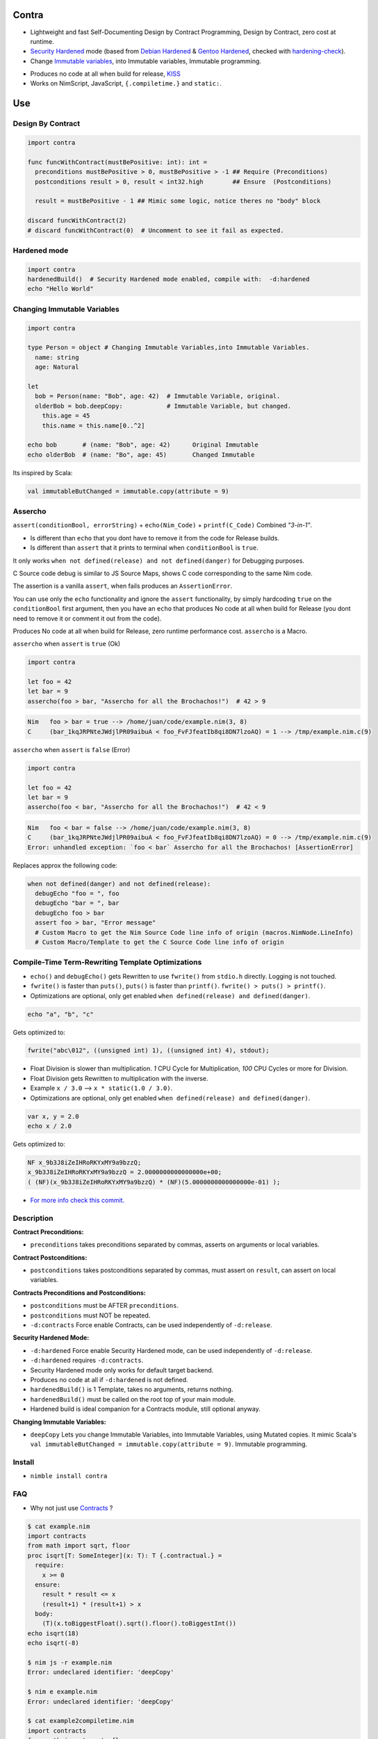 Contra
======

- Lightweight and fast Self-Documenting Design by Contract Programming, Design by Contract, zero cost at runtime.
- `Security Hardened <https://en.wikipedia.org/wiki/Hardening_%28computing%29#Binary_hardening>`_ mode (based from `Debian Hardened <https://wiki.debian.org/Hardening>`_ & `Gentoo Hardened <https://wiki.gentoo.org/wiki/Hardened_Gentoo>`_, checked with `hardening-check <https://bitbucket.org/Alexander-Shukaev/hardening-check>`_).
- Change `Immutable variables <https://en.wikipedia.org/wiki/Immutable_object>`_, into Immutable variables, Immutable programming.

.. image:: https://raw.githubusercontent.com/juancarlospaco/nim-contra/master/contra.jpg
  :align: center

- Produces no code at all when build for release, `KISS <http://wikipedia.org/wiki/KISS_principle>`_
- Works on NimScript, JavaScript, ``{.compiletime.}`` and ``static:``.


Use
===

Design By Contract
------------------

.. image:: https://raw.githubusercontent.com/juancarlospaco/nim-contra/master/selfdocumentdbc.png
  :align: center

.. code-block:: nim

  import contra

  func funcWithContract(mustBePositive: int): int =
    preconditions mustBePositive > 0, mustBePositive > -1 ## Require (Preconditions)
    postconditions result > 0, result < int32.high        ## Ensure  (Postconditions)

    result = mustBePositive - 1 ## Mimic some logic, notice theres no "body" block

  discard funcWithContract(2)
  # discard funcWithContract(0)  # Uncomment to see it fail as expected.


Hardened mode
-------------

.. code-block:: nim

  import contra
  hardenedBuild()  # Security Hardened mode enabled, compile with:  -d:hardened
  echo "Hello World"


Changing Immutable Variables
----------------------------

.. code-block:: nim

  import contra

  type Person = object # Changing Immutable Variables,into Immutable Variables.
    name: string
    age: Natural

  let
    bob = Person(name: "Bob", age: 42)  # Immutable Variable, original.
    olderBob = bob.deepCopy:            # Immutable Variable, but changed.
      this.age = 45
      this.name = this.name[0..^2]

  echo bob       # (name: "Bob", age: 42)      Original Immutable
  echo olderBob  # (name: "Bo", age: 45)       Changed Immutable

Its inspired by Scala:

.. code-block:: scala

  val immutableButChanged = immutable.copy(attribute = 9)


Assercho
--------

``assert(conditionBool, errorString)`` + ``echo(Nim_Code)`` + ``printf(C_Code)`` Combined *"3-in-1"*.

.. image:: https://raw.githubusercontent.com/juancarlospaco/nim-contra/master/assercho.png
  :align: center

- Is different than ``echo`` that you dont have to remove it from the code for Release builds.
- Is different than ``assert`` that it prints to terminal when ``conditionBool`` is ``true``.

It only works ``when not defined(release) and not defined(danger)`` for Debugging purposes.

C Source code debug is similar to JS Source Maps, shows C code corresponding to the same Nim code.

The assertion is a vanilla ``assert``, when fails produces an ``AssertionError``.

You can use only the ``echo`` functionality and ignore the ``assert`` functionality,
by simply hardcoding ``true`` on the ``conditionBool`` first argument,
then you have an ``echo`` that produces No code at all when build for Release
(you dont need to remove it or comment it out from the code).

Produces No code at all when build for Release, zero runtime performance cost. ``assercho`` is a Macro.

``assercho`` when ``assert`` is ``true`` (Ok)

.. code-block:: nim

  import contra

  let foo = 42
  let bar = 9
  assercho(foo > bar, "Assercho for all the Brochachos!")  # 42 > 9

.. code-block:: bash

  Nim   foo > bar = true --> /home/juan/code/example.nim(3, 8)
  C     (bar_1kqJRPNteJWdjlPR09aibuA < foo_FvFJfeatIb8qi8DN7lzoAQ) = 1 --> /tmp/example.nim.c(9)

``assercho`` when ``assert`` is ``false`` (Error)

.. code-block:: nim

  import contra

  let foo = 42
  let bar = 9
  assercho(foo < bar, "Assercho for all the Brochachos!")  # 42 < 9

.. code-block:: bash

  Nim   foo < bar = false --> /home/juan/code/example.nim(3, 8)
  C     (bar_1kqJRPNteJWdjlPR09aibuA < foo_FvFJfeatIb8qi8DN7lzoAQ) = 0 --> /tmp/example.nim.c(9)
  Error: unhandled exception: `foo < bar` Assercho for all the Brochachos! [AssertionError]

Replaces approx the following code:

.. code-block:: nim

  when not defined(danger) and not defined(release):
    debugEcho "foo = ", foo
    debugEcho "bar = ", bar
    debugEcho foo > bar
    assert foo > bar, "Error message"
    # Custom Macro to get the Nim Source Code line info of origin (macros.NimNode.LineInfo)
    # Custom Macro/Template to get the C Source Code line info of origin


Compile-Time Term-Rewriting Template Optimizations
--------------------------------------------------

- ``echo()`` and ``debugEcho()`` gets Rewritten to use ``fwrite()`` from ``stdio.h`` directly. Logging is not touched.
- ``fwrite()`` is faster than ``puts()``, ``puts()`` is faster than ``printf()``. ``fwrite() > puts() > printf()``.
- Optimizations are optional, only get enabled ``when defined(release) and defined(danger)``.

.. code-block:: nim

  echo "a", "b", "c"

Gets optimized to:

.. code-block:: c

  fwrite("abc\012", ((unsigned int) 1), ((unsigned int) 4), stdout);

- Float Division is slower than multiplication. `1` CPU Cycle for Multiplication, `100` CPU Cycles or more for Division.
- Float Division gets Rewritten to multiplication with the inverse.
- Example ``x / 3.0`` --> ``x * static(1.0 / 3.0)``.
- Optimizations are optional, only get enabled ``when defined(release) and defined(danger)``.

.. code-block:: nim

  var x, y = 2.0
  echo x / 2.0

Gets optimized to:

.. code-block:: c

  NF x_9b3J8iZeIHRoRKYxMY9a9bzzQ;
  x_9b3J8iZeIHRoRKYxMY9a9bzzQ = 2.0000000000000000e+00;
  ( (NF)(x_9b3J8iZeIHRoRKYxMY9a9bzzQ) * (NF)(5.0000000000000000e-01) );

- `For more info check this commit. <https://github.com/juancarlospaco/nim-contra/commit/16f0bd40a1584a589c234dd16e59074ff8d7dabd#commitcomment-34858271>`_


Description
-----------

**Contract Preconditions:**

- ``preconditions`` takes preconditions separated by commas, asserts on arguments or local variables.

**Contract Postconditions:**

- ``postconditions`` takes postconditions separated by commas, must assert on ``result``, can assert on local variables.

**Contracts Preconditions and Postconditions:**

- ``postconditions`` must be AFTER ``preconditions``.
- ``postconditions`` must NOT be repeated.
- ``-d:contracts`` Force enable Contracts, can be used independently of ``-d:release``.

**Security Hardened Mode:**

- ``-d:hardened`` Force enable Security Hardened mode, can be used independently of ``-d:release``.
- ``-d:hardened`` requires ``-d:contracts``.
- Security Hardened mode only works for default target backend.
- Produces no code at all if ``-d:hardened`` is not defined.
- ``hardenedBuild()`` is 1 Template, takes no arguments, returns nothing.
- ``hardenedBuild()`` must be called on the root top of your main module.
- Hardened build is ideal companion for a Contracts module, still optional anyway.

**Changing Immutable Variables:**

- ``deepCopy`` Lets you change Immutable Variables, into Immutable Variables, using Mutated copies. It mimic Scala's ``val immutableButChanged = immutable.copy(attribute = 9)``. Immutable programming.


Install
-------

- ``nimble install contra``


FAQ
---

- Why not just use `Contracts <https://github.com/Udiknedormin/NimContracts#hello-contracts>`_ ?

.. code-block::

  $ cat example.nim
  import contracts
  from math import sqrt, floor
  proc isqrt[T: SomeInteger](x: T): T {.contractual.} =
    require:
      x >= 0
    ensure:
      result * result <= x
      (result+1) * (result+1) > x
    body:
      (T)(x.toBiggestFloat().sqrt().floor().toBiggestInt())
  echo isqrt(18)
  echo isqrt(-8)

  $ nim js -r example.nim
  Error: undeclared identifier: 'deepCopy'

  $ nim e example.nim
  Error: undeclared identifier: 'deepCopy'

  $ cat example2compiletime.nim
  import contracts
  from math import sqrt, floor
  proc isqrt[T: SomeInteger](x: T): T {.contractual, compiletime.} =
    require:
      x >= 0
    ensure:
      result * result <= x
      (result+1) * (result+1) > x
    body:
      (T)(x.toBiggestFloat().sqrt().floor().toBiggestInt())
  echo isqrt(18)
  echo isqrt(-8)

  $ nim c -r example2compiletime.nim
  Error: request to generate code for .compileTime proc: isqrt

  $ cloc ~/.nimble/pkgs/contracts-0.1.0/
  Language          files         blank        comment        code
  ----------------------------------------------------------------
  Nim               21            119          515            640


- Whats Contract Programming, Design by Contract?.

https://www.youtube.com/watch?v=DRVoh5XiAZo

https://en.wikipedia.org/wiki/Defensive_programming#Other_techniques

http://stackoverflow.com/questions/787643/benefits-of-assertive-programming

https://en.wikipedia.org/wiki/Hoare_logic#Hoare_triple

- What about No Side Effects?.

https://nim-lang.org/docs/manual.html#procedures-func

https://nim-lang.org/docs/manual.html#pragmas-nosideeffect-pragma

- What about Types?.

https://nim-lang.org/docs/manual_experimental.html#concepts

- How to use this at Compile Time?.

Add ``{.compiletime.}`` or ``static:``.

- What about ``assume`` blocks?.

Assume blocks produce no code at all and are only meant for human reading only,
you can do that using ``discard`` or similar contruct on Nim. KISS.

- What about ``body`` blocks?.

This library does NOT uses nor needs ``body`` blocks.

- What about ``invariant`` blocks?.

You can pass Invariants on the ``postconditions`` block.

- What about ``forall`` and ``forsome`` blocks?.

Use ``sequtils.filterIt``, ``sequtils.mapIt``, ``sequtils.keepItIf``, ``sequtils.allIt``, ``sequtils.anyIt``, etc.

- What about ``ghost`` block?.

Use ``when defined(release):`` or ``when defined(contracts):``

- Whats the performance and speed cost of using Contra?.

Zero cost at runtime, since it produces no code at all when build for Release.

- I prefer the naming ``require`` and ``ensure`` ?.

.. code-block:: nim

  from contra import preconditions as require
  from contra import postconditions as ensure


- I prefer the naming ``pre`` and ``post`` ?.

.. code-block:: nim

  from contra import preconditions as pre
  from contra import postconditions as post


- If I add this to my project I am forced to use it everywhere?.

No.

The code will just work on blocks without Contract.
You only need to add 2 lines to your existing code (1 for Preconditions, 1 for Postconditions).
Is recommended to at least use it con "core" functionality.

- Whats Hardened mode ?.

https://en.wikipedia.org/wiki/Hardening_%28computing%29#Binary_hardening

- More Documentation?.

``nim doc contra.nim``


*" TDD is Poor-Man's Contracts "*
